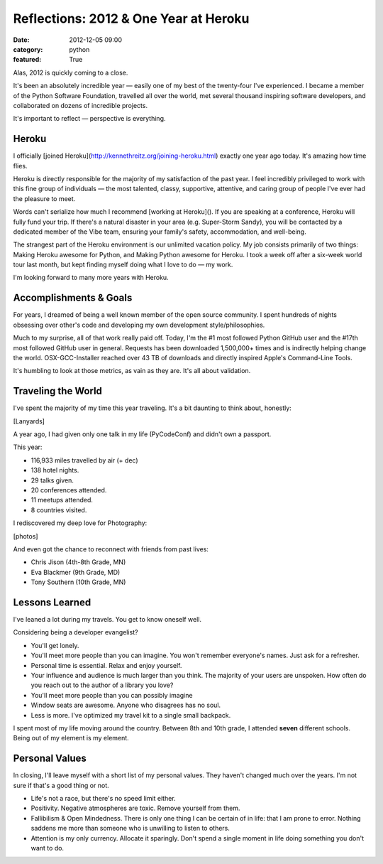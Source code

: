Reflections: 2012 & One Year at Heroku
======================================

:date: 2012-12-05 09:00
:category: python
:featured: True

Alas, 2012 is quickly coming to a close.

It's been an absolutely incredible year — easily one of my best of the twenty-four I've experienced. I became a member of the Python Software Foundation, travelled all over the world, met several thousand inspiring software developers, and collaborated on dozens of incredible projects.

It's important to reflect — perspective is everything.

Heroku
------

I officially [joined Heroku](http://kennethreitz.org/joining-heroku.html) exactly one year ago today. It's amazing how time flies.

Heroku is directly responsible for the majority of my satisfaction of the past year. I feel incredibly privileged to work with this fine group of individuals — the most talented, classy, supportive, attentive, and caring group of people I've ever had the pleasure to meet.

Words can't serialize how much I recommend [working at Heroku](). If you are speaking at a conference, Heroku will fully fund your trip. If there's a natural disaster in your area (e.g. Super-Storm Sandy), you will be contacted by a dedicated member of the Vibe team, ensuring your family's safety, accommodation, and well-being.

The strangest part of the Heroku environment is our unlimited vacation policy. My job consists primarily of two things: Making Heroku awesome for Python, and Making Python awesome for Heroku. I took a week off after a six-week world tour last month, but kept finding myself doing what I love to do — my work.

I'm looking forward to many more years with Heroku.

Accomplishments & Goals
-----------------------

For years, I dreamed of being a well known member of the open source community. I spent hundreds of nights obsessing over other's code and developing my own development style/philosophies.

Much to my surprise, all of that work really paid off. Today, I'm the #1 most followed Python GitHub user and the #17th most followed GitHub user in general. Requests has been downloaded 1,500,000+ times and is indirectly helping change the world. OSX-GCC-Installer reached over 43 TB of downloads and directly inspired Apple's Command-Line Tools.

It's humbling to look at those metrics, as vain as they are. It's all about validation.

Traveling the World
-------------------

I've spent the majority of my time this year traveling. It's a bit daunting to think about, honestly:

[Lanyards]

A year ago, I had given only one talk in my life (PyCodeConf) and didn't own a passport.

This year:

- 116,933 miles travelled by air (+ dec)
- 138 hotel nights.
- 29 talks given.
- 20 conferences attended.
- 11 meetups attended.
- 8 countries visited.

I rediscovered my deep love for Photography:

[photos]

And even got the chance to reconnect with friends from past lives:

- Chris Jison (4th-8th Grade, MN)
- Eva Blackmer (9th Grade, MD)
- Tony Southern (10th Grade, MN)

Lessons Learned
---------------

I've leaned a lot during my travels. You get to know oneself well.

Considering being a developer evangelist?

- You'll get lonely.
- You'll meet more people than you can imagine. You won't remember everyone's names. Just ask for a refresher.
- Personal time is essential. Relax and enjoy yourself.
- Your influence and audience is much larger than you think. The majority of your users are unspoken. How often do you reach out to the author of a library you love?
- You'll meet more people than you can possibly imagine
- Window seats are awesome. Anyone who disagrees has no soul.
- Less is more. I've optimized my travel kit to a single small backpack.

I spent most of my life moving around the country. Between 8th and 10th grade, I attended **seven** different schools. Being out of my element is my element.

Personal Values
---------------

In closing, I'll leave myself with a short list of my personal values. They haven't changed much over the years. I'm not sure if that's a good thing or not.

- Life's not a race, but there's no speed limit either.
- Positivity. Negative atmospheres are toxic. Remove yourself from them.
- Fallibilism & Open Mindedness. There is only one thing I can be certain of in life: that I am prone to error. Nothing saddens me more than someone who is unwilling to listen to others.
- Attention is my only currency. Allocate it sparingly. Don't spend a single moment in life doing something you don't want to do.

